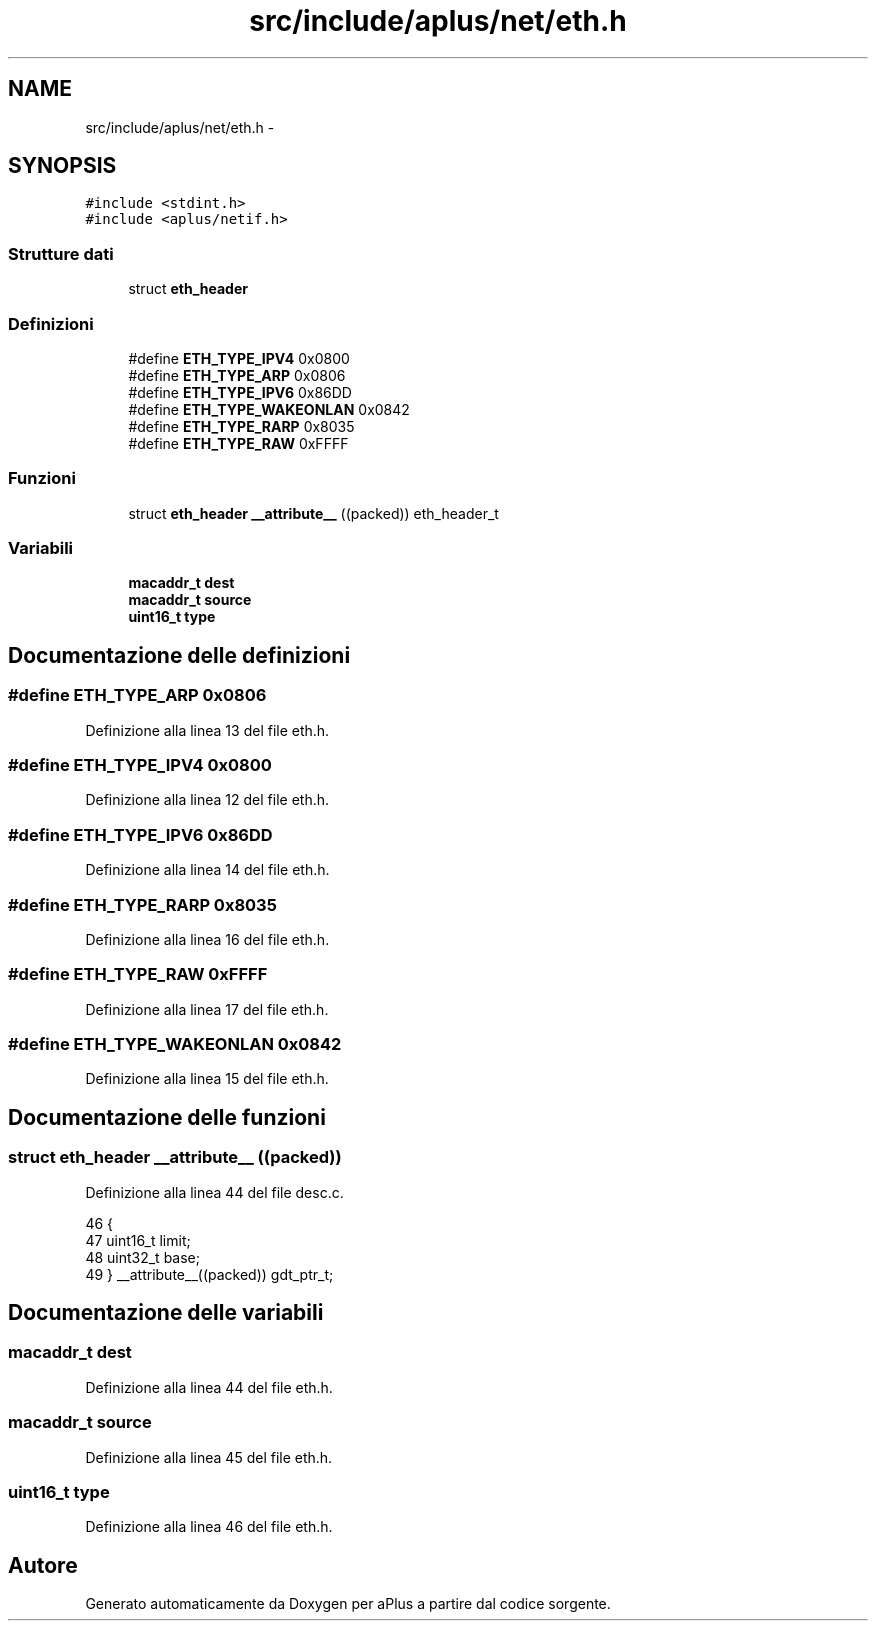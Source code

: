 .TH "src/include/aplus/net/eth.h" 3 "Dom 9 Nov 2014" "Version 0.1" "aPlus" \" -*- nroff -*-
.ad l
.nh
.SH NAME
src/include/aplus/net/eth.h \- 
.SH SYNOPSIS
.br
.PP
\fC#include <stdint\&.h>\fP
.br
\fC#include <aplus/netif\&.h>\fP
.br

.SS "Strutture dati"

.in +1c
.ti -1c
.RI "struct \fBeth_header\fP"
.br
.in -1c
.SS "Definizioni"

.in +1c
.ti -1c
.RI "#define \fBETH_TYPE_IPV4\fP   0x0800"
.br
.ti -1c
.RI "#define \fBETH_TYPE_ARP\fP   0x0806"
.br
.ti -1c
.RI "#define \fBETH_TYPE_IPV6\fP   0x86DD"
.br
.ti -1c
.RI "#define \fBETH_TYPE_WAKEONLAN\fP   0x0842"
.br
.ti -1c
.RI "#define \fBETH_TYPE_RARP\fP   0x8035"
.br
.ti -1c
.RI "#define \fBETH_TYPE_RAW\fP   0xFFFF"
.br
.in -1c
.SS "Funzioni"

.in +1c
.ti -1c
.RI "struct \fBeth_header\fP \fB__attribute__\fP ((packed)) eth_header_t"
.br
.in -1c
.SS "Variabili"

.in +1c
.ti -1c
.RI "\fBmacaddr_t\fP \fBdest\fP"
.br
.ti -1c
.RI "\fBmacaddr_t\fP \fBsource\fP"
.br
.ti -1c
.RI "\fBuint16_t\fP \fBtype\fP"
.br
.in -1c
.SH "Documentazione delle definizioni"
.PP 
.SS "#define ETH_TYPE_ARP   0x0806"

.PP
Definizione alla linea 13 del file eth\&.h\&.
.SS "#define ETH_TYPE_IPV4   0x0800"

.PP
Definizione alla linea 12 del file eth\&.h\&.
.SS "#define ETH_TYPE_IPV6   0x86DD"

.PP
Definizione alla linea 14 del file eth\&.h\&.
.SS "#define ETH_TYPE_RARP   0x8035"

.PP
Definizione alla linea 16 del file eth\&.h\&.
.SS "#define ETH_TYPE_RAW   0xFFFF"

.PP
Definizione alla linea 17 del file eth\&.h\&.
.SS "#define ETH_TYPE_WAKEONLAN   0x0842"

.PP
Definizione alla linea 15 del file eth\&.h\&.
.SH "Documentazione delle funzioni"
.PP 
.SS "struct \fBeth_header\fP __attribute__ ((packed))"

.PP
Definizione alla linea 44 del file desc\&.c\&.
.PP
.nf
46                        {
47     uint16_t limit;
48     uint32_t base;
49 } __attribute__((packed)) gdt_ptr_t;
.fi
.SH "Documentazione delle variabili"
.PP 
.SS "\fBmacaddr_t\fP dest"

.PP
Definizione alla linea 44 del file eth\&.h\&.
.SS "\fBmacaddr_t\fP source"

.PP
Definizione alla linea 45 del file eth\&.h\&.
.SS "\fBuint16_t\fP type"

.PP
Definizione alla linea 46 del file eth\&.h\&.
.SH "Autore"
.PP 
Generato automaticamente da Doxygen per aPlus a partire dal codice sorgente\&.
